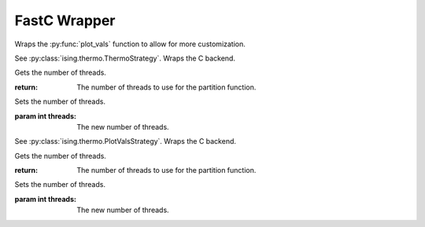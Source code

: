 FastC Wrapper
=============

Wraps the :py:func:`plot_vals` function to allow for more customization.

.. py:module:: ising.fastcwrapper

.. py:class:: CThermoStrategy

See :py:class:`ising.thermo.ThermoStrategy`. Wraps the C backend.

.. py:method:: getthreads(self)

Gets the number of threads.

:return: The number of threads to use for the partition function.

.. py:method:: setthreads(self, threads : int)

Sets the number of threads.

:param int threads: The new number of threads.

.. py:class:: CPlotStrategy

See :py:class:`ising.thermo.PlotValsStrategy`. Wraps the C backend.

.. py:method:: getthreads(self)

Gets the number of threads.

:return: The number of threads to use for the partition function.

.. py:method:: setthreads(self, threads : int)

Sets the number of threads.

:param int threads: The new number of threads.
